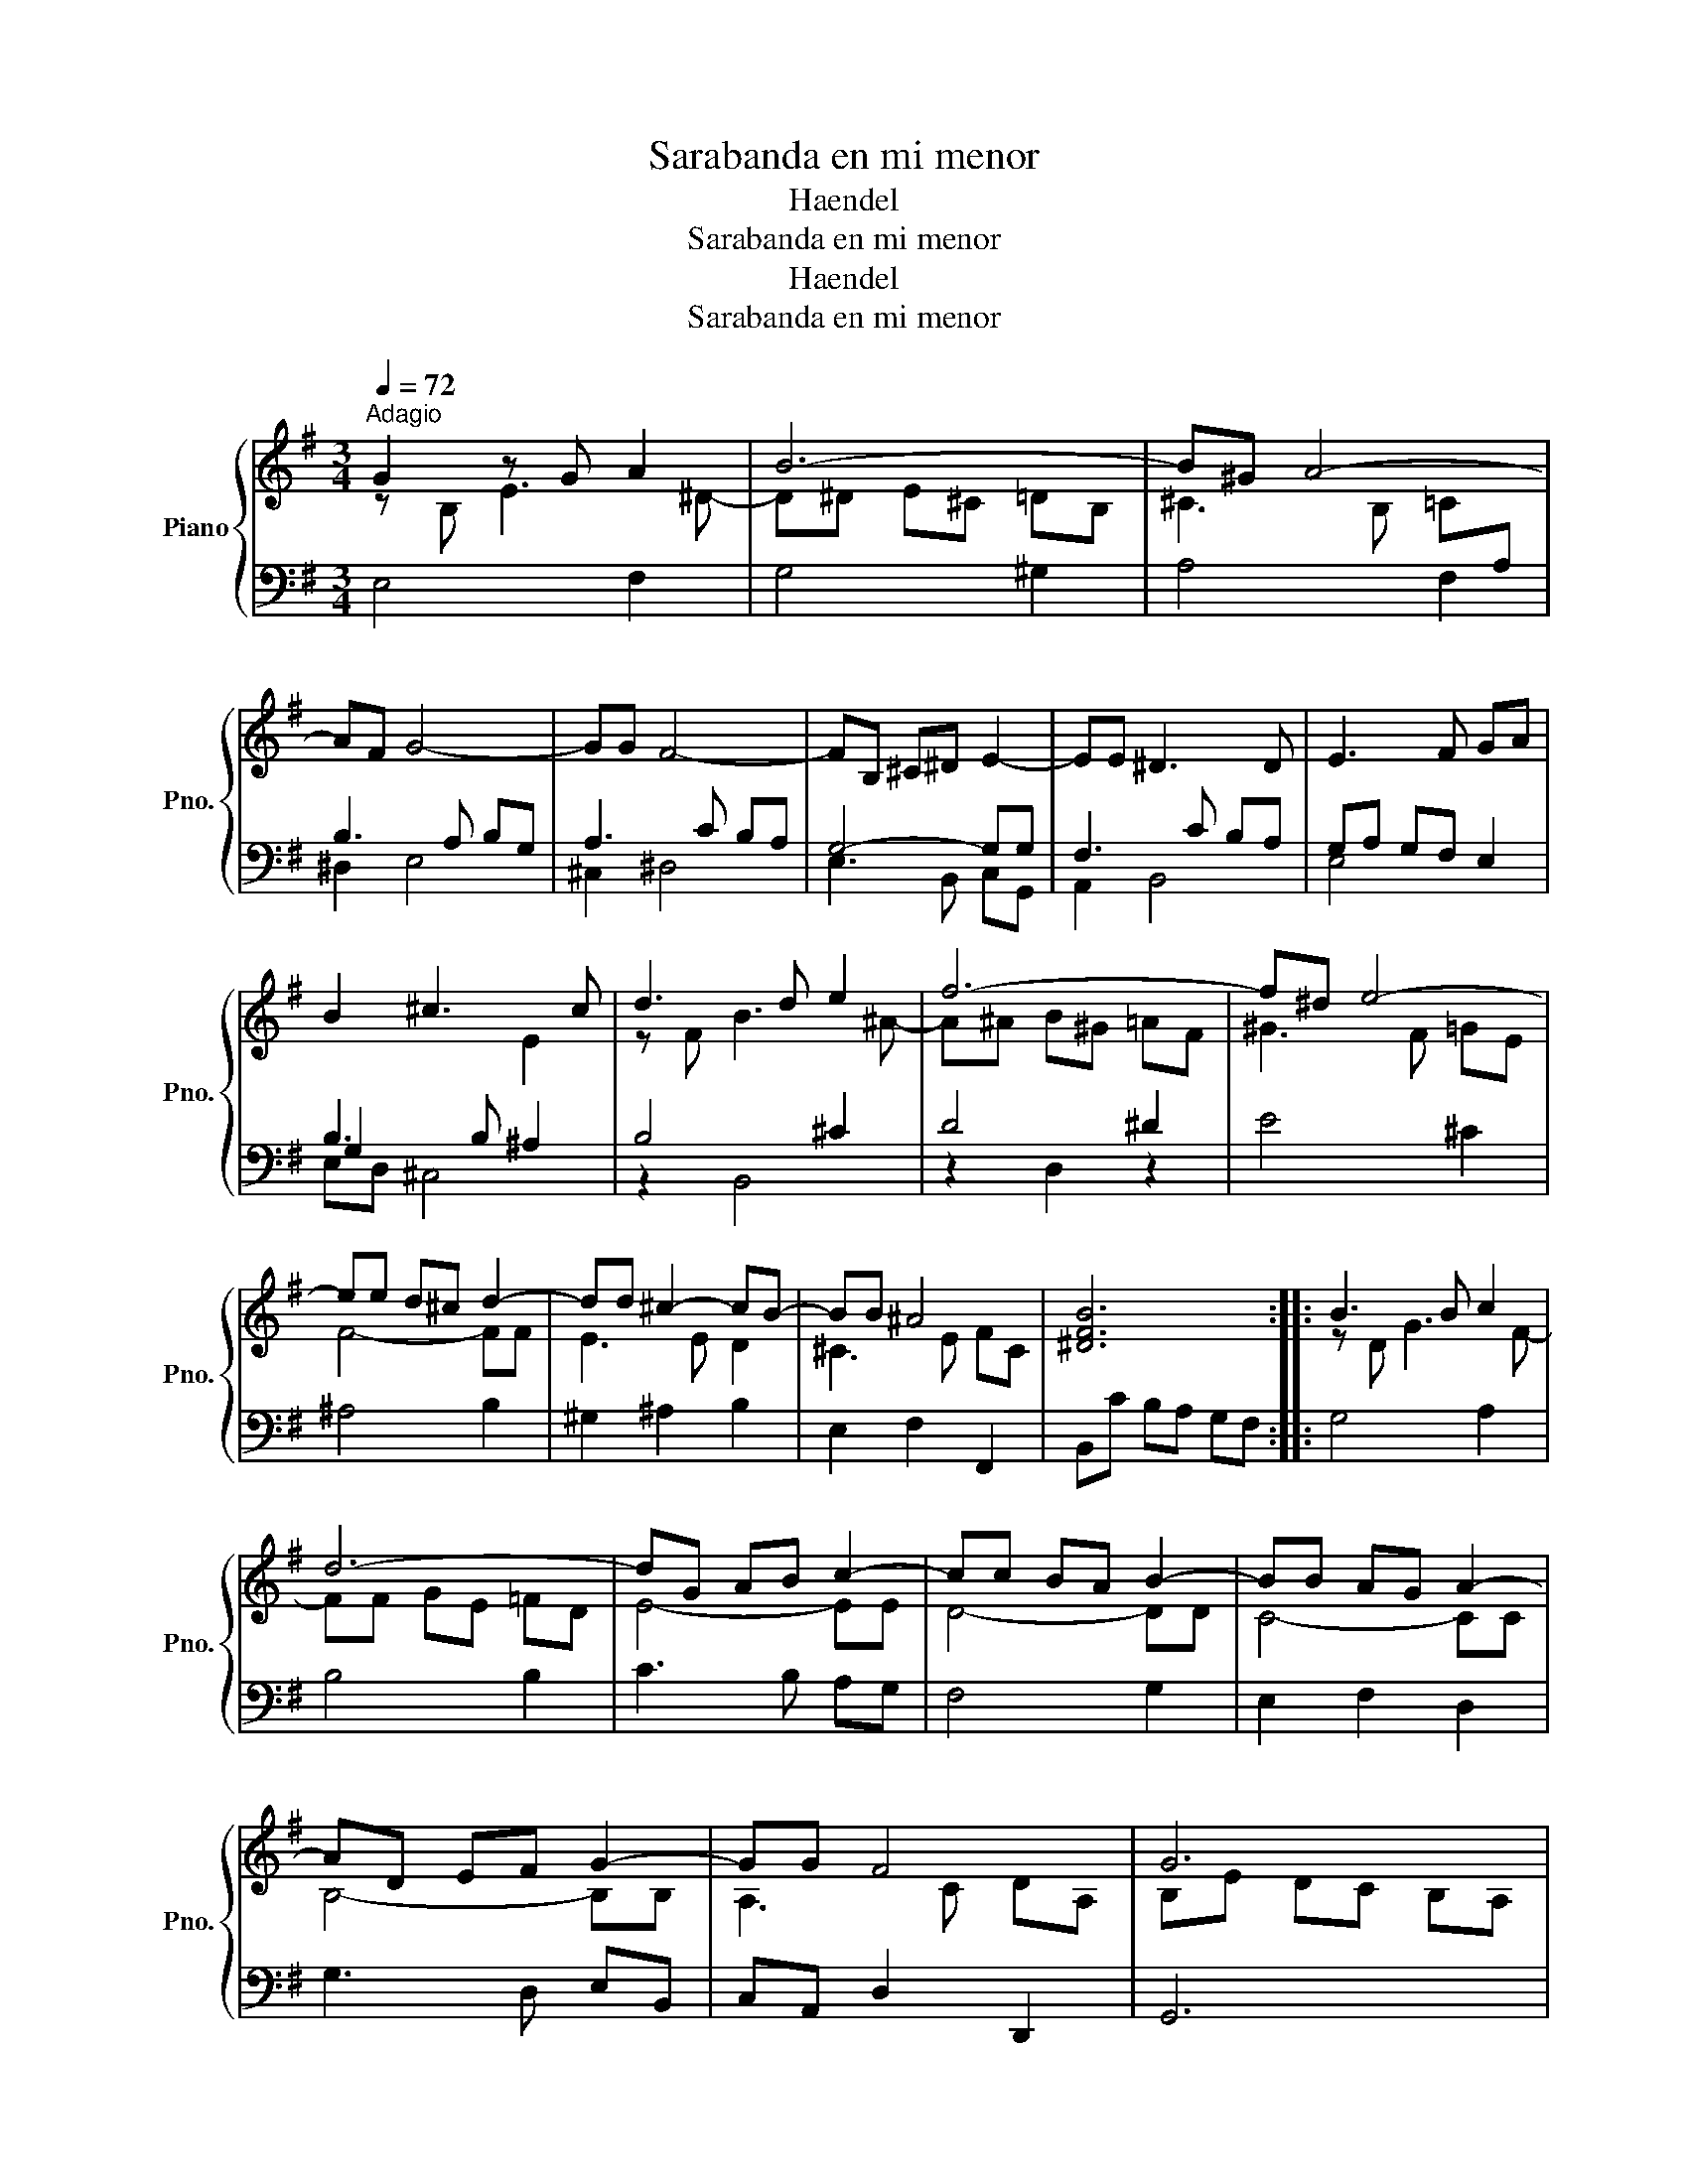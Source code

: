 X:1
T:Sarabanda en mi menor
T:Haendel
T:Sarabanda en mi menor
T:Haendel
T:Sarabanda en mi menor
Z:Sarabanda en mi menor
%%score { ( 1 2 ) | ( 3 4 ) }
L:1/8
Q:1/4=72
M:3/4
K:G
V:1 treble nm="Piano" snm="Pno."
V:2 treble 
V:3 bass 
V:4 bass 
V:1
"^Adagio" G2 z G A2 | B6- | B^G A4- | AF G4- | GG F4- | FB, ^C^D E2- | EE ^D3 D | E3 F GA | %8
 B2 ^c3 c | d3 d e2 | f6- | f^d e4- | ee d^c d2- | dd ^c2- cB- | BB ^A4 | [^DFB]6 :: B3 B c2 | %17
 d6- | dG AB c2- | cc BA B2- | BB AG A2- | AD EF G2- | GG F4 | G6 | B6- | BE A3 c | f6 | %27
 z B ^c^d ef | g4 z f | ^d^c Bd eF | GE- EF ^D2 | [G,B,E]6 :| x6 | x6 | %34
V:2
 z B, E3 ^D- | D^D E^C =DB, | ^C3 B, =C[I:staff +1]A, | x6 | x6 | x6 | x6 | x6 | %8
 B,3 B,[I:staff -1] E2 | z F B3 ^A- | A^A B^G =AF | ^G3 F =GE | F4- FF | E3 E D2 | ^C3 E FC | x6 :: %16
 z D G3 F- | FF GE =FD | E4- EE | D4- DD | C4- CC | B,4- B,B, | A,3 C DA, | B,E DC B,A, | %24
 z =F ED CB, | x6 | z c BA GF | G6 | z e ^ce ^A2 | x6 | C2 B,3 A, | x6 :| x6 | x6 | %34
V:3
 E,4 F,2 | G,4 ^G,2 | A,4 F,2 | B,3 A, B,G, | A,3 C B,A, | G,4- G,G, | F,3 C B,A, | G,A, G,F, E,2 | %8
 G,2 x2 ^A,2 | B,4 ^C2 | D4 ^D2 | E4 ^C2 | ^A,4 B,2 | ^G,2 ^A,2 B,2 | E,2 F,2 F,,2 | %15
 B,,C B,A, G,F, :: G,4 A,2 | B,4 B,2 | C3 B, A,G, | F,4 G,2 | E,2 F,2 D,2 | G,3 D, E,B,, | %22
 C,A,, D,2 D,,2 | G,,6 | ^G,6 | C6 | z2 F,2 B,2 | x6 | z2 ^A,4 | A,4 G,2 | A,,2 B,,4 | [E,,E,]6 :| %32
 x6 | x6 | %34
V:4
 x6 | x6 | x6 | ^D,2 E,4 | ^C,2 ^D,4 | E,3 B,, C,G,, | A,,2 B,,4 | E,4 x2 | E,D, ^C,4 | z2 B,,4 | %10
 z2 D,2 z2 | x6 | x6 | x6 | x6 | x6 :: x6 | x6 | x6 | x6 | x6 | x6 | x6 | x6 | x6 | A,3 G, F,E, | %26
 ^D,6 | E,3 ^D, ^C,B,, | ^A,,6 | B,,4 =C,2 | x6 | x6 :| x6 | x6 | %34

